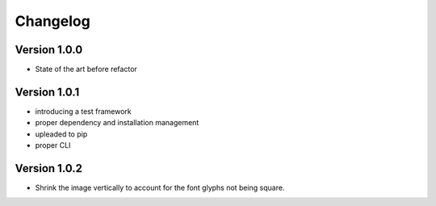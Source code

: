 =========
Changelog
=========

Version 1.0.0
===========

- State of the art before refactor

Version 1.0.1
===========

- introducing a test framework
- proper dependency and installation management
- upleaded to pip
- proper CLI

Version 1.0.2
===========

- Shrink the image vertically to account for the font glyphs not being square.
